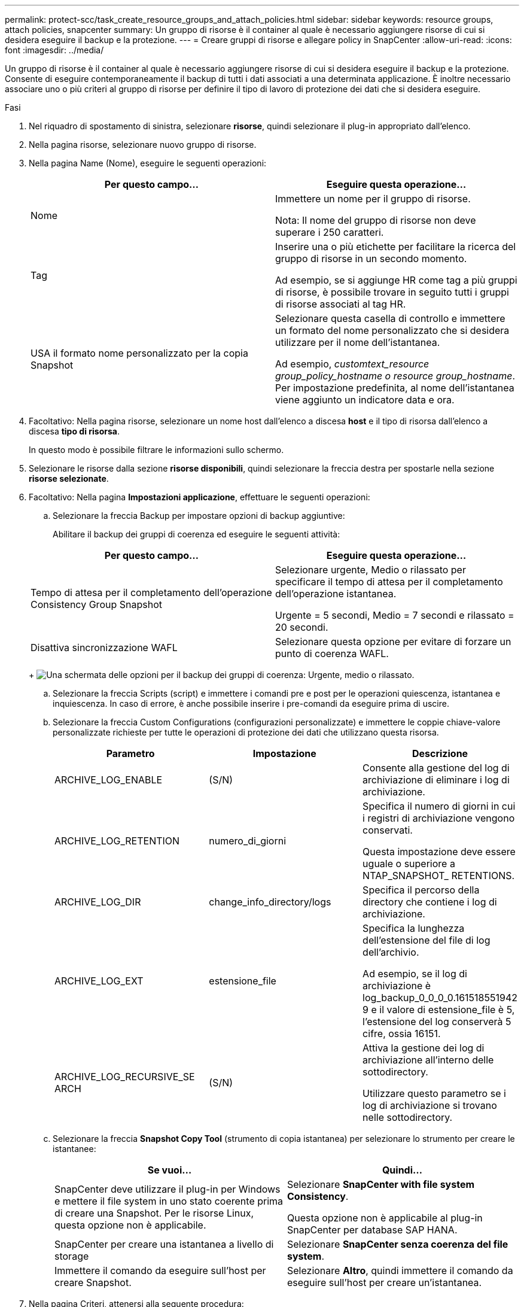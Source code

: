 ---
permalink: protect-scc/task_create_resource_groups_and_attach_policies.html 
sidebar: sidebar 
keywords: resource groups, attach policies, snapcenter 
summary: Un gruppo di risorse è il container al quale è necessario aggiungere risorse di cui si desidera eseguire il backup e la protezione. 
---
= Creare gruppi di risorse e allegare policy in SnapCenter
:allow-uri-read: 
:icons: font
:imagesdir: ../media/


Un gruppo di risorse è il container al quale è necessario aggiungere risorse di cui si desidera eseguire il backup e la protezione. Consente di eseguire contemporaneamente il backup di tutti i dati associati a una determinata applicazione. È inoltre necessario associare uno o più criteri al gruppo di risorse per definire il tipo di lavoro di protezione dei dati che si desidera eseguire.

.Fasi
. Nel riquadro di spostamento di sinistra, selezionare *risorse*, quindi selezionare il plug-in appropriato dall'elenco.
. Nella pagina risorse, selezionare nuovo gruppo di risorse.
. Nella pagina Name (Nome), eseguire le seguenti operazioni:
+
|===
| Per questo campo... | Eseguire questa operazione... 


 a| 
Nome
 a| 
Immettere un nome per il gruppo di risorse.

Nota: Il nome del gruppo di risorse non deve superare i 250 caratteri.



 a| 
Tag
 a| 
Inserire una o più etichette per facilitare la ricerca del gruppo di risorse in un secondo momento.

Ad esempio, se si aggiunge HR come tag a più gruppi di risorse, è possibile trovare in seguito tutti i gruppi di risorse associati al tag HR.



 a| 
USA il formato nome personalizzato per la copia Snapshot
 a| 
Selezionare questa casella di controllo e immettere un formato del nome personalizzato che si desidera utilizzare per il nome dell'istantanea.

Ad esempio, _customtext_resource group_policy_hostname o resource group_hostname_. Per impostazione predefinita, al nome dell'istantanea viene aggiunto un indicatore data e ora.

|===
. Facoltativo: Nella pagina risorse, selezionare un nome host dall'elenco a discesa *host* e il tipo di risorsa dall'elenco a discesa *tipo di risorsa*.
+
In questo modo è possibile filtrare le informazioni sullo schermo.

. Selezionare le risorse dalla sezione *risorse disponibili*, quindi selezionare la freccia destra per spostarle nella sezione *risorse selezionate*.
. Facoltativo: Nella pagina *Impostazioni applicazione*, effettuare le seguenti operazioni:
+
.. Selezionare la freccia Backup per impostare opzioni di backup aggiuntive:
+
Abilitare il backup dei gruppi di coerenza ed eseguire le seguenti attività:

+
|===
| Per questo campo... | Eseguire questa operazione... 


 a| 
Tempo di attesa per il completamento dell'operazione Consistency Group Snapshot
 a| 
Selezionare urgente, Medio o rilassato per specificare il tempo di attesa per il completamento dell'operazione istantanea.

Urgente = 5 secondi, Medio = 7 secondi e rilassato = 20 secondi.



 a| 
Disattiva sincronizzazione WAFL
 a| 
Selezionare questa opzione per evitare di forzare un punto di coerenza WAFL.

|===
+
image:../media/application_settings.gif["Una schermata delle opzioni per il backup dei gruppi di coerenza: Urgente, medio o rilassato."]

.. Selezionare la freccia Scripts (script) e immettere i comandi pre e post per le operazioni quiescenza, istantanea e inquiescenza. In caso di errore, è anche possibile inserire i pre-comandi da eseguire prima di uscire.
.. Selezionare la freccia Custom Configurations (configurazioni personalizzate) e immettere le coppie chiave-valore personalizzate richieste per tutte le operazioni di protezione dei dati che utilizzano questa risorsa.
+
|===
| Parametro | Impostazione | Descrizione 


 a| 
ARCHIVE_LOG_ENABLE
 a| 
(S/N)
 a| 
Consente alla gestione del log di archiviazione di eliminare i log di archiviazione.



 a| 
ARCHIVE_LOG_RETENTION
 a| 
numero_di_giorni
 a| 
Specifica il numero di giorni in cui i registri di archiviazione vengono conservati.

Questa impostazione deve essere uguale o superiore a NTAP_SNAPSHOT_ RETENTIONS.



 a| 
ARCHIVE_LOG_DIR
 a| 
change_info_directory/logs
 a| 
Specifica il percorso della directory che contiene i log di archiviazione.



 a| 
ARCHIVE_LOG_EXT
 a| 
estensione_file
 a| 
Specifica la lunghezza dell'estensione del file di log dell'archivio.

Ad esempio, se il log di archiviazione è log_backup_0_0_0_0.161518551942 9 e il valore di estensione_file è 5, l'estensione del log conserverà 5 cifre, ossia 16151.



 a| 
ARCHIVE_LOG_RECURSIVE_SE ARCH
 a| 
(S/N)
 a| 
Attiva la gestione dei log di archiviazione all'interno delle sottodirectory.

Utilizzare questo parametro se i log di archiviazione si trovano nelle sottodirectory.

|===
.. Selezionare la freccia *Snapshot Copy Tool* (strumento di copia istantanea) per selezionare lo strumento per creare le istantanee:
+
|===
| Se vuoi... | Quindi... 


 a| 
SnapCenter deve utilizzare il plug-in per Windows e mettere il file system in uno stato coerente prima di creare una Snapshot. Per le risorse Linux, questa opzione non è applicabile.
 a| 
Selezionare *SnapCenter with file system Consistency*.

Questa opzione non è applicabile al plug-in SnapCenter per database SAP HANA.



 a| 
SnapCenter per creare una istantanea a livello di storage
 a| 
Selezionare *SnapCenter senza coerenza del file system*.



 a| 
Immettere il comando da eseguire sull'host per creare Snapshot.
 a| 
Selezionare *Altro*, quindi immettere il comando da eseguire sull'host per creare un'istantanea.

|===


. Nella pagina Criteri, attenersi alla seguente procedura:
+
.. Selezionare uno o più criteri dall'elenco a discesa.
+

NOTE: È inoltre possibile creare un criterio selezionando * *image:../media/add_policy_from_resourcegroup.gif["Un'icona più"].

+
I criteri sono elencati nella sezione *Configura pianificazioni per i criteri selezionati*.

.. Nella colonna *Configura pianificazioni*, selezionare * *image:../media/add_policy_from_resourcegroup.gif["Un'icona più"]per il criterio che si desidera configurare.
.. Nella finestra di dialogo Add schedules for policy _policy_name_, configurare la pianificazione e selezionare OK.
+
Dove policy_name è il nome del criterio selezionato.

+
Le pianificazioni configurate sono elencate nella colonna Applied Schedules (Pianificazioni applicate). Le pianificazioni di backup di terze parti non sono supportate quando si sovrappongono alle pianificazioni di backup di SnapCenter.



. Dall'elenco a discesa *Email preference* (Preferenze email) della pagina *Notification* (notifica), selezionare gli scenari in cui si desidera inviare i messaggi e-mail.
+
È inoltre necessario specificare gli indirizzi e-mail del mittente e del destinatario e l'oggetto dell'e-mail. Il server SMTP deve essere configurato in *Impostazioni* > *Impostazioni globali*.

. Esaminare il riepilogo, quindi selezionare *fine*.

